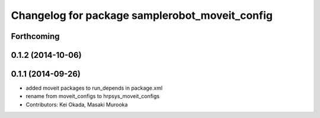 ^^^^^^^^^^^^^^^^^^^^^^^^^^^^^^^^^^^^^^^^^^^^^^^
Changelog for package samplerobot_moveit_config
^^^^^^^^^^^^^^^^^^^^^^^^^^^^^^^^^^^^^^^^^^^^^^^

Forthcoming
-----------

0.1.2 (2014-10-06)
------------------

0.1.1 (2014-09-26)
------------------
* added moveit packages to run_depends in package.xml
* rename from moveit_configs to hrpsys_moveit_configs
* Contributors: Kei Okada, Masaki Murooka
